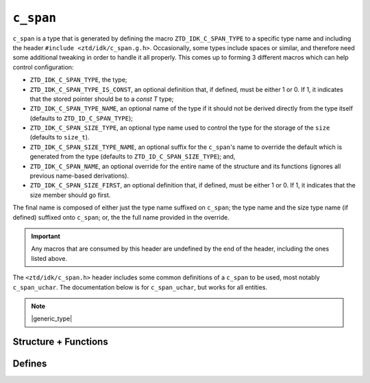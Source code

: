 .. =============================================================================
..
.. ztd.idk
.. Copyright © 2021 JeanHeyd "ThePhD" Meneide and Shepherd's Oasis, LLC
.. Contact: opensource@soasis.org
..
.. Commercial License Usage
.. Licensees holding valid commercial ztd.idk licenses may use this file in
.. accordance with the commercial license agreement provided with the
.. Software or, alternatively, in accordance with the terms contained in
.. a written agreement between you and Shepherd's Oasis, LLC.
.. For licensing terms and conditions see your agreement. For
.. further information contact opensource@soasis.org.
..
.. Apache License Version 2 Usage
.. Alternatively, this file may be used under the terms of Apache License
.. Version 2.0 (the "License") for non-commercial use; you may not use this
.. file except in compliance with the License. You may obtain a copy of the
.. License at
..
.. 		https://www.apache.org/licenses/LICENSE-2.0
..
.. Unless required by applicable law or agreed to in writing, software
.. distributed under the License is distributed on an "AS IS" BASIS,
.. WITHOUT WARRANTIES OR CONDITIONS OF ANY KIND, either express or implied.
.. See the License for the specific language governing permissions and
.. limitations under the License.
..
.. =============================================================================>

``c_span``
==========

``c_span`` is a type that is generated by defining the macro ``ZTD_IDK_C_SPAN_TYPE`` to a specific type name and including the header ``#include <ztd/idk/c_span.g.h>``. Occasionally, some types include spaces or similar, and therefore need some additional tweaking in order to handle it all properly. This comes up to forming 3 different macros which can help control configuration:

- ``ZTD_IDK_C_SPAN_TYPE``, the type;
- ``ZTD_IDK_C_SPAN_TYPE_IS_CONST``, an optional definition that, if defined,  must be either 1 or 0. If 1, it indicates that the stored pointer should be to a `const T` type;
- ``ZTD_IDK_C_SPAN_TYPE_NAME``, an optional name of the type if it should not be derived directly from the type itself (defaults to ``ZTD_ID_C_SPAN_TYPE``);
- ``ZTD_IDK_C_SPAN_SIZE_TYPE``, an optional type name used to control the type for the storage of the ``size`` (defaults to ``size_t``).
- ``ZTD_IDK_C_SPAN_SIZE_TYPE_NAME``, an optional suffix for the ``c_span``\ 's name to override the default which is generated from the type (defaults to ``ZTD_ID_C_SPAN_SIZE_TYPE``); and,
- ``ZTD_IDK_C_SPAN_NAME``, an optional override for the entire name of the structure and its functions (ignores all previous name-based derivations).
- ``ZTD_IDK_C_SPAN_SIZE_FIRST``, an optional definition that, if defined, must be either 1 or 0. If 1, it indicates that the size member should go first.

The final name is composed of either just the type name suffixed on ``c_span``; the type name and the size type name (if defined) suffixed onto ``c_span``; or, the the full name provided in the override.

.. important::

	Any macros that are consumed by this header are undefined by the end of the header, including the ones listed above.

The ``<ztd/idk/c_span.h>`` header includes some common definitions of a ``c_span`` to be used, most notably ``c_span_uchar``. The documentation below is for ``c_span_uchar``, but works for all entities.

.. note::

	|generic_type|




Structure + Functions
---------------------

.. doxygengroup:: ztd_idk_c_c_span
	:content-only:




Defines
-------

.. doxygengroup:: ztd_idk_c_c_span_defines
	:content-only:
